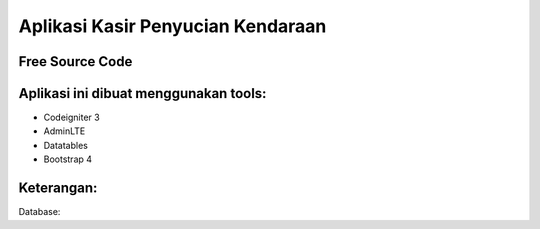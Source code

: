 ###################
Aplikasi Kasir Penyucian Kendaraan
###################


*******************
Free Source Code
*******************

**************************
Aplikasi ini dibuat menggunakan tools:
**************************

- Codeigniter 3 
- AdminLTE 
- Datatables
- Bootstrap 4

**************************
Keterangan:
**************************

Database:
